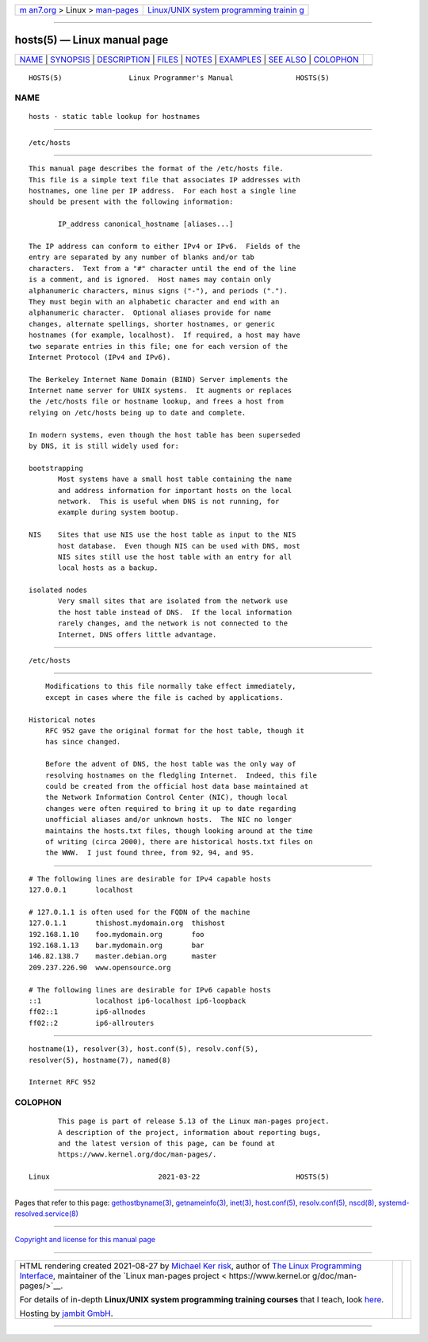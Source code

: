 .. container:: page-top

.. container:: nav-bar

   +----------------------------------+----------------------------------+
   | `m                               | `Linux/UNIX system programming   |
   | an7.org <../../../index.html>`__ | trainin                          |
   | > Linux >                        | g <http://man7.org/training/>`__ |
   | `man-pages <../index.html>`__    |                                  |
   +----------------------------------+----------------------------------+

--------------

hosts(5) — Linux manual page
============================

+-----------------------------------+-----------------------------------+
| `NAME <#NAME>`__ \|               |                                   |
| `SYNOPSIS <#SYNOPSIS>`__ \|       |                                   |
| `DESCRIPTION <#DESCRIPTION>`__ \| |                                   |
| `FILES <#FILES>`__ \|             |                                   |
| `NOTES <#NOTES>`__ \|             |                                   |
| `EXAMPLES <#EXAMPLES>`__ \|       |                                   |
| `SEE ALSO <#SEE_ALSO>`__ \|       |                                   |
| `COLOPHON <#COLOPHON>`__          |                                   |
+-----------------------------------+-----------------------------------+
| .. container:: man-search-box     |                                   |
+-----------------------------------+-----------------------------------+

::

   HOSTS(5)                Linux Programmer's Manual               HOSTS(5)

NAME
-------------------------------------------------

::

          hosts - static table lookup for hostnames


---------------------------------------------------------

::

          /etc/hosts


---------------------------------------------------------------

::

          This manual page describes the format of the /etc/hosts file.
          This file is a simple text file that associates IP addresses with
          hostnames, one line per IP address.  For each host a single line
          should be present with the following information:

                 IP_address canonical_hostname [aliases...]

          The IP address can conform to either IPv4 or IPv6.  Fields of the
          entry are separated by any number of blanks and/or tab
          characters.  Text from a "#" character until the end of the line
          is a comment, and is ignored.  Host names may contain only
          alphanumeric characters, minus signs ("-"), and periods (".").
          They must begin with an alphabetic character and end with an
          alphanumeric character.  Optional aliases provide for name
          changes, alternate spellings, shorter hostnames, or generic
          hostnames (for example, localhost).  If required, a host may have
          two separate entries in this file; one for each version of the
          Internet Protocol (IPv4 and IPv6).

          The Berkeley Internet Name Domain (BIND) Server implements the
          Internet name server for UNIX systems.  It augments or replaces
          the /etc/hosts file or hostname lookup, and frees a host from
          relying on /etc/hosts being up to date and complete.

          In modern systems, even though the host table has been superseded
          by DNS, it is still widely used for:

          bootstrapping
                 Most systems have a small host table containing the name
                 and address information for important hosts on the local
                 network.  This is useful when DNS is not running, for
                 example during system bootup.

          NIS    Sites that use NIS use the host table as input to the NIS
                 host database.  Even though NIS can be used with DNS, most
                 NIS sites still use the host table with an entry for all
                 local hosts as a backup.

          isolated nodes
                 Very small sites that are isolated from the network use
                 the host table instead of DNS.  If the local information
                 rarely changes, and the network is not connected to the
                 Internet, DNS offers little advantage.


---------------------------------------------------

::

          /etc/hosts


---------------------------------------------------

::

          Modifications to this file normally take effect immediately,
          except in cases where the file is cached by applications.

      Historical notes
          RFC 952 gave the original format for the host table, though it
          has since changed.

          Before the advent of DNS, the host table was the only way of
          resolving hostnames on the fledgling Internet.  Indeed, this file
          could be created from the official host data base maintained at
          the Network Information Control Center (NIC), though local
          changes were often required to bring it up to date regarding
          unofficial aliases and/or unknown hosts.  The NIC no longer
          maintains the hosts.txt files, though looking around at the time
          of writing (circa 2000), there are historical hosts.txt files on
          the WWW.  I just found three, from 92, 94, and 95.


---------------------------------------------------------

::

          # The following lines are desirable for IPv4 capable hosts
          127.0.0.1       localhost

          # 127.0.1.1 is often used for the FQDN of the machine
          127.0.1.1       thishost.mydomain.org  thishost
          192.168.1.10    foo.mydomain.org       foo
          192.168.1.13    bar.mydomain.org       bar
          146.82.138.7    master.debian.org      master
          209.237.226.90  www.opensource.org

          # The following lines are desirable for IPv6 capable hosts
          ::1             localhost ip6-localhost ip6-loopback
          ff02::1         ip6-allnodes
          ff02::2         ip6-allrouters


---------------------------------------------------------

::

          hostname(1), resolver(3), host.conf(5), resolv.conf(5),
          resolver(5), hostname(7), named(8)

          Internet RFC 952

COLOPHON
---------------------------------------------------------

::

          This page is part of release 5.13 of the Linux man-pages project.
          A description of the project, information about reporting bugs,
          and the latest version of this page, can be found at
          https://www.kernel.org/doc/man-pages/.

   Linux                          2021-03-22                       HOSTS(5)

--------------

Pages that refer to this page:
`gethostbyname(3) <../man3/gethostbyname.3.html>`__, 
`getnameinfo(3) <../man3/getnameinfo.3.html>`__, 
`inet(3) <../man3/inet.3.html>`__, 
`host.conf(5) <../man5/host.conf.5.html>`__, 
`resolv.conf(5) <../man5/resolv.conf.5.html>`__, 
`nscd(8) <../man8/nscd.8.html>`__, 
`systemd-resolved.service(8) <../man8/systemd-resolved.service.8.html>`__

--------------

`Copyright and license for this manual
page <../man5/hosts.5.license.html>`__

--------------

.. container:: footer

   +-----------------------+-----------------------+-----------------------+
   | HTML rendering        |                       | |Cover of TLPI|       |
   | created 2021-08-27 by |                       |                       |
   | `Michael              |                       |                       |
   | Ker                   |                       |                       |
   | risk <https://man7.or |                       |                       |
   | g/mtk/index.html>`__, |                       |                       |
   | author of `The Linux  |                       |                       |
   | Programming           |                       |                       |
   | Interface <https:     |                       |                       |
   | //man7.org/tlpi/>`__, |                       |                       |
   | maintainer of the     |                       |                       |
   | `Linux man-pages      |                       |                       |
   | project <             |                       |                       |
   | https://www.kernel.or |                       |                       |
   | g/doc/man-pages/>`__. |                       |                       |
   |                       |                       |                       |
   | For details of        |                       |                       |
   | in-depth **Linux/UNIX |                       |                       |
   | system programming    |                       |                       |
   | training courses**    |                       |                       |
   | that I teach, look    |                       |                       |
   | `here <https://ma     |                       |                       |
   | n7.org/training/>`__. |                       |                       |
   |                       |                       |                       |
   | Hosting by `jambit    |                       |                       |
   | GmbH                  |                       |                       |
   | <https://www.jambit.c |                       |                       |
   | om/index_en.html>`__. |                       |                       |
   +-----------------------+-----------------------+-----------------------+

--------------

.. container:: statcounter

   |Web Analytics Made Easy - StatCounter|

.. |Cover of TLPI| image:: https://man7.org/tlpi/cover/TLPI-front-cover-vsmall.png
   :target: https://man7.org/tlpi/
.. |Web Analytics Made Easy - StatCounter| image:: https://c.statcounter.com/7422636/0/9b6714ff/1/
   :class: statcounter
   :target: https://statcounter.com/
